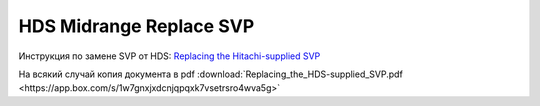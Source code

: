.. index:: hds, svp

.. _hds-midrange-replace-svp:

HDS Midrange Replace SVP
========================

Инструкция по замене SVP от HDS: `Replacing the Hitachi-supplied SVP <https://knowledge.hitachivantara.com/Documents/Storage/VSP_Gx00_and_VSP_Fx00/83-04-2x/SVP_Technical_Reference/Replacing_the_HDS-supplied_SVP>`_

На всякий случай копия документа в pdf :download:`Replacing_the_HDS-supplied_SVP.pdf <https://app.box.com/s/1w7gnxjxdcnjqpqxk7vsetrsro4wva5g>`
